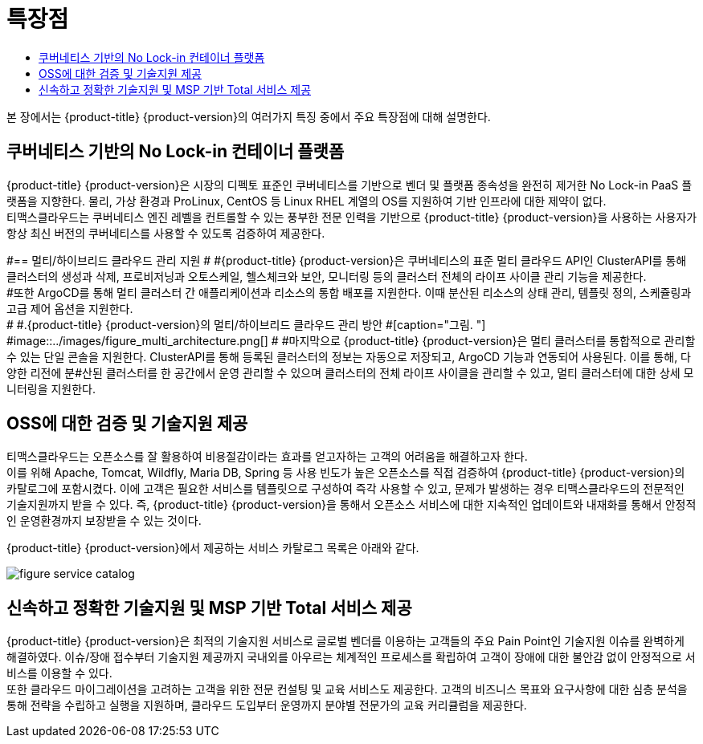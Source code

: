 = 특장점
:toc:
:toc-title:

본 장에서는 {product-title} {product-version}의 여러가지 특징 중에서 주요 특장점에 대해 설명한다.

== 쿠버네티스 기반의 No Lock-in 컨테이너 플랫폼

{product-title} {product-version}은 시장의 디펙토 표준인 쿠버네티스를 기반으로 벤더 및 플랫폼 종속성을 완전히 제거한 No Lock-in PaaS 플랫폼을 지향한다. 물리, 가상 환경과 ProLinux, CentOS 등 Linux RHEL 계열의 OS를 지원하여 기반 인프라에 대한 제약이 없다. +
티맥스클라우드는 쿠버네티스 엔진 레벨을 컨트롤할 수 있는 풍부한 전문 인력을 기반으로 {product-title} {product-version}을 사용하는 사용자가 항상 최신 버전의 쿠버네티스를 사용할 수 있도록 검증하여 제공한다.

#== 멀티/하이브리드 클라우드 관리 지원
#
#{product-title} {product-version}은 쿠버네티스의 표준 멀티 클라우드 API인 ClusterAPI를 통해 클러스터의 생성과 삭제, 프로비저닝과 오토스케일, 헬스체크와 보안, 모니터링 등의 클러스터 전체의 라이프 사이클 관리 기능을 제공한다. +
#또한 ArgoCD를 통해 멀티 클러스터 간 애플리케이션과 리소스의 통합 배포를 지원한다. 이때 분산된 리소스의 상태 관리, 템플릿 정의, 스케쥴링과 고급 제어 옵션을 지원한다. +
#
#.{product-title} {product-version}의 멀티/하이브리드 클라우드 관리 방안
#[caption="그림. "]
#image::../images/figure_multi_architecture.png[]
#
#마지막으로 {product-title} {product-version}은 멀티 클러스터를 통합적으로 관리할 수 있는 단일 콘솔을 지원한다. ClusterAPI를 통해 등록된 클러스터의 정보는 자동으로 저장되고, ArgoCD 기능과 연동되어 사용된다. 이를 통해, 다양한 리전에 분#산된 클러스터를 한 공간에서 운영 관리할 수 있으며 클러스터의 전체 라이프 사이클을 관리할 수 있고, 멀티 클러스터에 대한 상세 모니터링을 지원한다.

== OSS에 대한 검증 및 기술지원 제공

티맥스클라우드는 오픈소스를 잘 활용하여 비용절감이라는 효과를 얻고자하는 고객의 어려움을 해결하고자 한다. +
이를 위해 Apache, Tomcat, Wildfly, Maria DB, Spring 등 사용 빈도가 높은 오픈소스를 직접 검증하여 {product-title} {product-version}의 카탈로그에 포함시켰다. 이에 고객은 필요한 서비스를 템플릿으로 구성하여 즉각 사용할 수 있고, 문제가 발생하는 경우 티맥스클라우드의 전문적인 기술지원까지 받을 수 있다. 즉, {product-title} {product-version}을 통해서 오픈소스 서비스에 대한 지속적인 업데이트와 내재화를 통해서 안정적인 운영환경까지 보장받을 수 있는 것이다.

{product-title} {product-version}에서 제공하는 서비스 카탈로그 목록은 아래와 같다.

image::../images/figure_service_catalog.png[]

== 신속하고 정확한 기술지원 및 MSP 기반 Total 서비스 제공

{product-title} {product-version}은 최적의 기술지원 서비스로 글로벌 벤더를 이용하는 고객들의 주요 Pain Point인 기술지원 이슈를 완벽하게 해결하였다. 이슈/장애 접수부터 기술지원 제공까지 국내외를 아우르는 체계적인 프로세스를 확립하여 고객이 장애에 대한 불안감 없이 안정적으로 서비스를 이용할 수 있다. +
또한 클라우드 마이그레이션을 고려하는 고객을 위한 전문 컨설팅 및 교육 서비스도 제공한다. 고객의 비즈니스 목표와 요구사항에 대한 심층 분석을 통해 전략을 수립하고 실행을 지원하며, 클라우드 도입부터 운영까지 분야별 전문가의 교육 커리큘럼을 제공한다.

